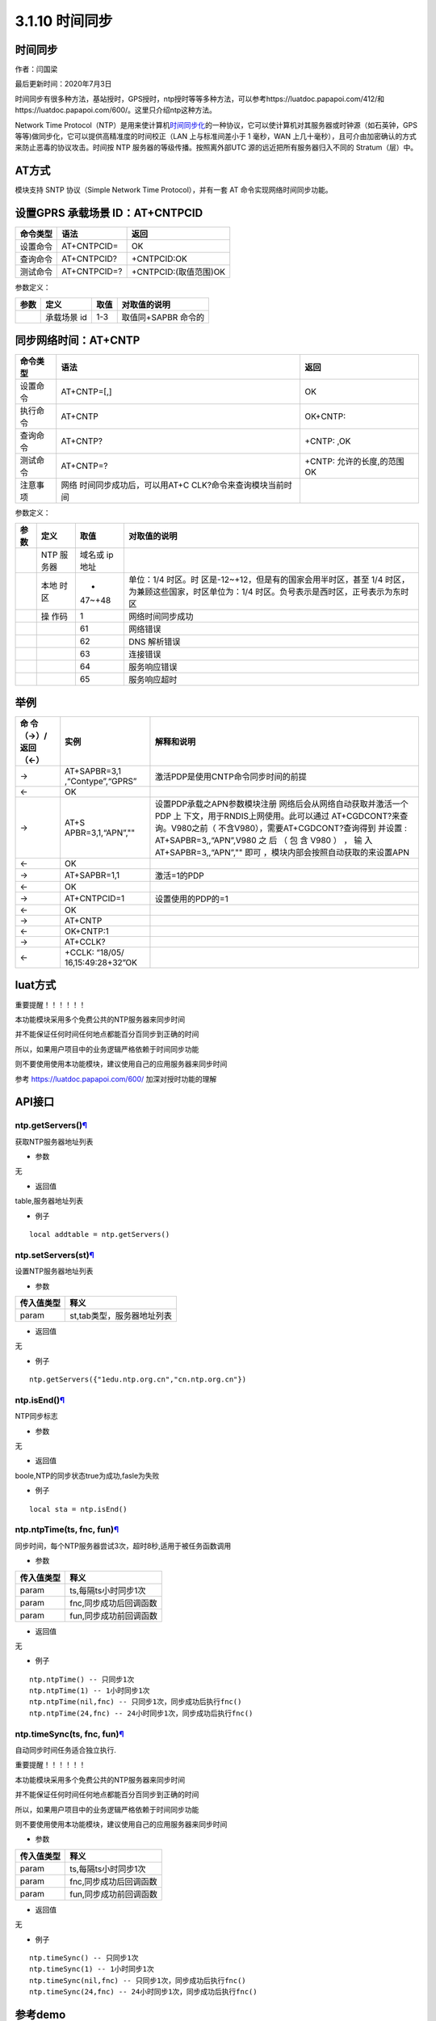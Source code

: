 3.1.10 时间同步
===============

.. _时间同步-1:

时间同步
--------

作者：闫国梁

最后更新时间：2020年7月3日

时间同步有很多种方法，基站授时，GPS授时，ntp授时等等多种方法，可以参考https://luatdoc.papapoi.com/412/和https://luatdoc.papapoi.com/600/。这里只介绍ntp这种方法。

Network Time
Protocol（NTP）是用来使计算机\ `时间同步化 <https://baike.baidu.com/item/时间同步>`__\ 的一种协议，它可以使计算机对其服务器或时钟源（如石英钟，GPS
等等)做同步化，它可以提供高精准度的时间校正（LAN 上与标准间差小于 1
毫秒，WAN
上几十毫秒），且可介由加密确认的方式来防止恶毒的协议攻击。时间按 NTP
服务器的等级传播。按照离外部UTC 源的远近把所有服务器归入不同的
Stratum（层）中。

AT方式
------

模块支持 SNTP 协议（Simple Network Time Protocol），并有一套 AT
命令实现网络时间同步功能。

设置GPRS 承载场景 ID：AT+CNTPCID
--------------------------------

======== ============ =====================
命令类型 语法         返回
======== ============ =====================
设置命令 AT+CNTPCID=  OK
查询命令 AT+CNTPCID?  +CNTPCID:OK
测试命令 AT+CNTPCID=? +CNTPCID:(取值范围)OK
======== ============ =====================

参数定义：

==== =========== ==== ===================
参数 定义        取值 对取值的说明
==== =========== ==== ===================
\    承载场景 id 1-3  取值同+SAPBR 命令的
==== =========== ==== ===================

同步网络时间：AT+CNTP
---------------------

+----------+----------------------------+----------------------------+
| 命令类型 | 语法                       | 返回                       |
+==========+============================+============================+
| 设置命令 | AT+CNTP=[,]                | OK                         |
+----------+----------------------------+----------------------------+
| 执行命令 | AT+CNTP                    | OK+CNTP:                   |
+----------+----------------------------+----------------------------+
| 查询命令 | AT+CNTP?                   | +CNTP: ,OK                 |
+----------+----------------------------+----------------------------+
| 测试命令 | AT+CNTP=?                  | +CNTP: 允许的长度,的范围OK |
+----------+----------------------------+----------------------------+
| 注意事项 | 网络                       |                            |
|          | 时间同步成功后，可以用AT+C |                            |
|          | CLK?命令来查询模块当前时间 |                            |
+----------+----------------------------+----------------------------+

参数定义：

+--------+------+--------+--------------------------------------------+
| 参数   | 定义 | 取值   | 对取值的说明                               |
+========+======+========+============================================+
|        | NTP  | 域名或 |                                            |
|        | 服   | ip地址 |                                            |
|        | 务器 |        |                                            |
+--------+------+--------+--------------------------------------------+
|        | 本地 | -      | 单位：1/4                                  |
|        | 时区 | 47~+48 | 时区。时                                   |
|        |      |        | 区是-12~+12，但是有的国家会用半时区，甚至  |
|        |      |        | 1/4 时区，为兼顾这些国家，时区单位为：1/4  |
|        |      |        | 时区。负号表示是西时区，正号表示为东时区   |
+--------+------+--------+--------------------------------------------+
|        | 操   | 1      | 网络时间同步成功                           |
|        | 作码 |        |                                            |
+--------+------+--------+--------------------------------------------+
|        |      | 61     | 网络错误                                   |
+--------+------+--------+--------------------------------------------+
|        |      | 62     | DNS 解析错误                               |
+--------+------+--------+--------------------------------------------+
|        |      | 63     | 连接错误                                   |
+--------+------+--------+--------------------------------------------+
|        |      | 64     | 服务响应错误                               |
+--------+------+--------+--------------------------------------------+
|        |      | 65     | 服务响应超时                               |
+--------+------+--------+--------------------------------------------+

举例
----

+-----------+-------------------+--------------------------------------+
| 命        | 实例              | 解释和说明                           |
| 令（→）/  |                   |                                      |
| 返回（←） |                   |                                      |
+===========+===================+======================================+
| →         | AT+SAPBR=3,1      | 激活PDP是使用CNTP命令同步时间的前提  |
|           | ,“Contype”,“GPRS” |                                      |
+-----------+-------------------+--------------------------------------+
| ←         | OK                |                                      |
+-----------+-------------------+--------------------------------------+
| →         | AT+S              | 设置PDP承载之APN参数模块注册         |
|           | APBR=3,1,“APN”,"" | 网络后会从网络自动获取并激活一个PDP  |
|           |                   | 上                                   |
|           |                   | 下文，用于RNDIS上网使用。此可以通过  |
|           |                   | AT+CGDCONT?来查询。V980之前（        |
|           |                   | 不含V980），需要AT+CGDCONT?查询得到  |
|           |                   | 并设置 : AT+SAPBR=3,,“APN”,V980 之   |
|           |                   | 后 （ 包 含 V980 ） ， 输            |
|           |                   | 入AT+SAPBR=3,,“APN”,""               |
|           |                   | 即可                                 |
|           |                   | ，模块内部会按照自动获取的来设置APN  |
+-----------+-------------------+--------------------------------------+
| ←         | OK                |                                      |
+-----------+-------------------+--------------------------------------+
| →         | AT+SAPBR=1,1      | 激活=1的PDP                          |
+-----------+-------------------+--------------------------------------+
| ←         | OK                |                                      |
+-----------+-------------------+--------------------------------------+
| →         | AT+CNTPCID=1      | 设置使用的PDP的=1                    |
+-----------+-------------------+--------------------------------------+
| ←         | OK                |                                      |
+-----------+-------------------+--------------------------------------+
| →         | AT+CNTP           |                                      |
+-----------+-------------------+--------------------------------------+
| ←         | OK+CNTP:1         |                                      |
+-----------+-------------------+--------------------------------------+
| →         | AT+CCLK?          |                                      |
+-----------+-------------------+--------------------------------------+
| ←         | +CCLK:            |                                      |
|           | “18/05/           |                                      |
|           | 16,15:49:28+32”OK |                                      |
+-----------+-------------------+--------------------------------------+

luat方式
--------

重要提醒！！！！！！

本功能模块采用多个免费公共的NTP服务器来同步时间

并不能保证任何时间任何地点都能百分百同步到正确的时间

所以，如果用户项目中的业务逻辑严格依赖于时间同步功能

则不要使用使用本功能模块，建议使用自己的应用服务器来同步时间

参考 https://luatdoc.papapoi.com/600/ 加深对授时功能的理解

API接口
-------

ntp.getServers()\ `¶ <https://wiki.openluat.com/doc/luatApi4G/#ntpgetservers>`__
~~~~~~~~~~~~~~~~~~~~~~~~~~~~~~~~~~~~~~~~~~~~~~~~~~~~~~~~~~~~~~~~~~~~~~~~~~~~~~~~

获取NTP服务器地址列表

-  参数

无

-  返回值

table,服务器地址列表

-  例子

::

   local addtable = ntp.getServers()

ntp.setServers(st)\ `¶ <https://wiki.openluat.com/doc/luatApi4G/#ntpsetserversst>`__
~~~~~~~~~~~~~~~~~~~~~~~~~~~~~~~~~~~~~~~~~~~~~~~~~~~~~~~~~~~~~~~~~~~~~~~~~~~~~~~~~~~~

设置NTP服务器地址列表

-  参数

========== ==========================
传入值类型 释义
========== ==========================
param      st,tab类型，服务器地址列表
========== ==========================

-  返回值

无

-  例子

::

   ntp.getServers({"1edu.ntp.org.cn","cn.ntp.org.cn"})

ntp.isEnd()\ `¶ <https://wiki.openluat.com/doc/luatApi4G/#ntpisend>`__
~~~~~~~~~~~~~~~~~~~~~~~~~~~~~~~~~~~~~~~~~~~~~~~~~~~~~~~~~~~~~~~~~~~~~~

NTP同步标志

-  参数

无

-  返回值

boole,NTP的同步状态true为成功,fasle为失败

-  例子

::

   local sta = ntp.isEnd()

ntp.ntpTime(ts, fnc, fun)\ `¶ <https://wiki.openluat.com/doc/luatApi4G/#ntpntptimets-fnc-fun>`__
~~~~~~~~~~~~~~~~~~~~~~~~~~~~~~~~~~~~~~~~~~~~~~~~~~~~~~~~~~~~~~~~~~~~~~~~~~~~~~~~~~~~~~~~~~~~~~~~

同步时间，每个NTP服务器尝试3次，超时8秒,适用于被任务函数调用

-  参数

========== ======================
传入值类型 释义
========== ======================
param      ts,每隔ts小时同步1次
param      fnc,同步成功后回调函数
param      fun,同步成功前回调函数
========== ======================

-  返回值

无

-  例子

::

   ntp.ntpTime() -- 只同步1次
   ntp.ntpTime(1) -- 1小时同步1次
   ntp.ntpTime(nil,fnc) -- 只同步1次，同步成功后执行fnc()
   ntp.ntpTime(24,fnc) -- 24小时同步1次，同步成功后执行fnc()

ntp.timeSync(ts, fnc, fun)\ `¶ <https://wiki.openluat.com/doc/luatApi4G/#ntptimesyncts-fnc-fun>`__
~~~~~~~~~~~~~~~~~~~~~~~~~~~~~~~~~~~~~~~~~~~~~~~~~~~~~~~~~~~~~~~~~~~~~~~~~~~~~~~~~~~~~~~~~~~~~~~~~~

自动同步时间任务适合独立执行.

重要提醒！！！！！！

本功能模块采用多个免费公共的NTP服务器来同步时间

并不能保证任何时间任何地点都能百分百同步到正确的时间

所以，如果用户项目中的业务逻辑严格依赖于时间同步功能

则不要使用使用本功能模块，建议使用自己的应用服务器来同步时间

-  参数

========== ======================
传入值类型 释义
========== ======================
param      ts,每隔ts小时同步1次
param      fnc,同步成功后回调函数
param      fun,同步成功前回调函数
========== ======================

-  返回值

无

-  例子

::

   ntp.timeSync() -- 只同步1次
   ntp.timeSync(1) -- 1小时同步1次
   ntp.timeSync(nil,fnc) -- 只同步1次，同步成功后执行fnc()
   ntp.timeSync(24,fnc) -- 24小时同步1次，同步成功后执行fnc()

参考demo
--------

resource\8910_script:raw-latex:`\script`\_LuaTask_V2.3.3:raw-latex:`\demo`:raw-latex:`\ntp`:raw-latex:`\testNtp`.lua

::

   local function prinTime()
       local tm = misc.getClock()
       log.info("testNtp.printTime", string.format("%04d/%02d/%02d,%02d:%02d:%02d", tm.year, tm.month, tm.day, tm.hour, tm.min, tm.sec))
   end

   sys.timerLoopStart(prinTime,1000)
   ntp.timeSync()

